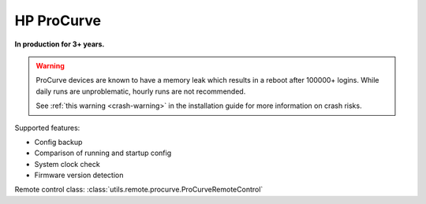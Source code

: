 HP ProCurve
===========

**In production for 3+ years.**

.. warning::
    ProCurve devices are known to have a memory leak which results in a reboot
    after 100000+ logins. While daily runs are unproblematic, hourly runs
    are not recommended.

    See :ref:`this warning <crash-warning>` in the installation guide for
    more information on crash risks.

Supported features:

* Config backup
* Comparison of running and startup config
* System clock check
* Firmware version detection

Remote control class:
:class:`utils.remote.procurve.ProCurveRemoteControl`


.. todo:: Add ProCurve docs